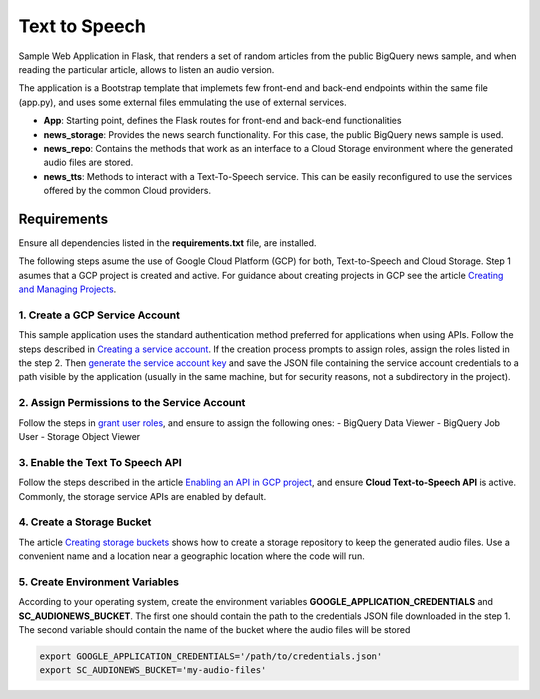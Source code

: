 Text to Speech
##############

Sample Web Application in Flask, that renders a set of random articles from the public BigQuery news sample, and when reading the particular article, allows to listen an audio version.

The application is a Bootstrap template that implemets few front-end and back-end endpoints within the same file (app.py), and uses some external files emmulating the use of external services.

* **App**: Starting point, defines the Flask routes for front-end and back-end functionalities
* **news_storage**: Provides the news search functionality. For this case, the public BigQuery news sample is used.
* **news_repo**: Contains the methods that work as an interface to a Cloud Storage environment where the generated audio files are stored.
* **news_tts**: Methods to interact with a Text-To-Speech service. This can be easily reconfigured to use the services offered by the common Cloud providers.

.. image:: static/img/audionews-screenshot.png
   :align: center
   :scale: 50 %

Requirements
=============

Ensure all dependencies listed in the **requirements.txt** file, are installed.

The following steps asume the use of Google Cloud Platform (GCP) for both, Text-to-Speech and Cloud Storage. Step 1 asumes that a GCP project is created and active. For guidance about creating projects in GCP see the article `Creating and Managing Projects <https://cloud.google.com/resource-manager/docs/creating-managing-projects#creating_a_project>`_.


1. Create a GCP Service Account
-------------------------------

This sample application uses the standard authentication method preferred for applications when using APIs. Follow the steps described in `Creating a service account <https://cloud.google.com/iam/docs/creating-managing-service-accounts>`_. If the creation process prompts to assign roles, assign the roles listed in the step 2. Then `generate the service account key <https://cloud.google.com/iam/docs/creating-managing-service-account-keys>`_ and save the JSON file containing the service account credentials to a path visible by the application (usually in the same machine, but for security reasons, not a subdirectory in the project).


2. Assign Permissions to the Service Account
--------------------------------------------

Follow the steps in `grant user roles <https://cloud.google.com/iam/docs/granting-roles-to-service-accounts>`_, and ensure to assign the following ones:
- BigQuery Data Viewer
- BigQuery Job User
- Storage Object Viewer


3. Enable the Text To Speech API
--------------------------------

Follow the steps described in the article `Enabling an API in GCP project <https://cloud.google.com/endpoints/docs/openapi/enable-api>`_, and ensure **Cloud Text-to-Speech API** is active. Commonly, the storage service APIs are enabled by default.


4. Create a Storage Bucket
--------------------------

The article `Creating storage buckets <https://cloud.google.com/storage/docs/creating-buckets>`_ shows how to create a storage repository to keep the generated audio files. Use a convenient name and a location near a geographic location where the code will run.


5. Create Environment Variables
-------------------------------

According to your operating system, create the environment variables **GOOGLE_APPLICATION_CREDENTIALS** and **SC_AUDIONEWS_BUCKET**. The first one should contain the path to the credentials JSON file downloaded in the step 1. The second variable should contain the name of the bucket where the audio files will be stored

.. code-block::

    export GOOGLE_APPLICATION_CREDENTIALS='/path/to/credentials.json'
    export SC_AUDIONEWS_BUCKET='my-audio-files'
